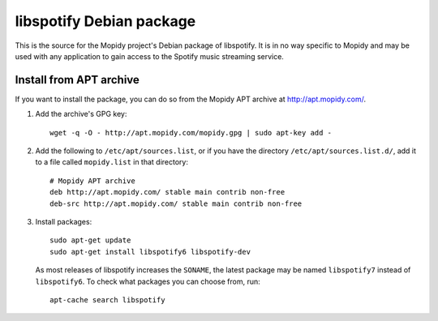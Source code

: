 libspotify Debian package
=========================

This is the source for the Mopidy project's Debian package of libspotify. It is
in no way specific to Mopidy and may be used with any application to gain
access to the Spotify music streaming service.


Install from APT archive
------------------------

If you want to install the package, you can do so from the Mopidy APT archive
at http://apt.mopidy.com/.

#. Add the archive's GPG key::

       wget -q -O - http://apt.mopidy.com/mopidy.gpg | sudo apt-key add -

#. Add the following to ``/etc/apt/sources.list``, or if you have the directory
   ``/etc/apt/sources.list.d/``, add it to a file called ``mopidy.list`` in that
   directory::

       # Mopidy APT archive
       deb http://apt.mopidy.com/ stable main contrib non-free
       deb-src http://apt.mopidy.com/ stable main contrib non-free

#. Install packages::

       sudo apt-get update
       sudo apt-get install libspotify6 libspotify-dev

   As most releases of libspotify increases the ``SONAME``, the latest package
   may be named ``libspotify7`` instead of ``libspotify6``. To check what
   packages you can choose from, run::

       apt-cache search libspotify
